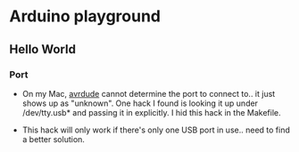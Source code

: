 * Arduino playground
** Hello World
*** Port
 - On my Mac, _avrdude_ cannot determine the port to connect to.. it just shows up as
   "unknown". One hack I found is looking it up under /dev/tty.usb* and passing it in
   explicitly. I hid this hack in the Makefile.
- This hack will only work if there's only one USB port in use.. need to find a better
  solution.
